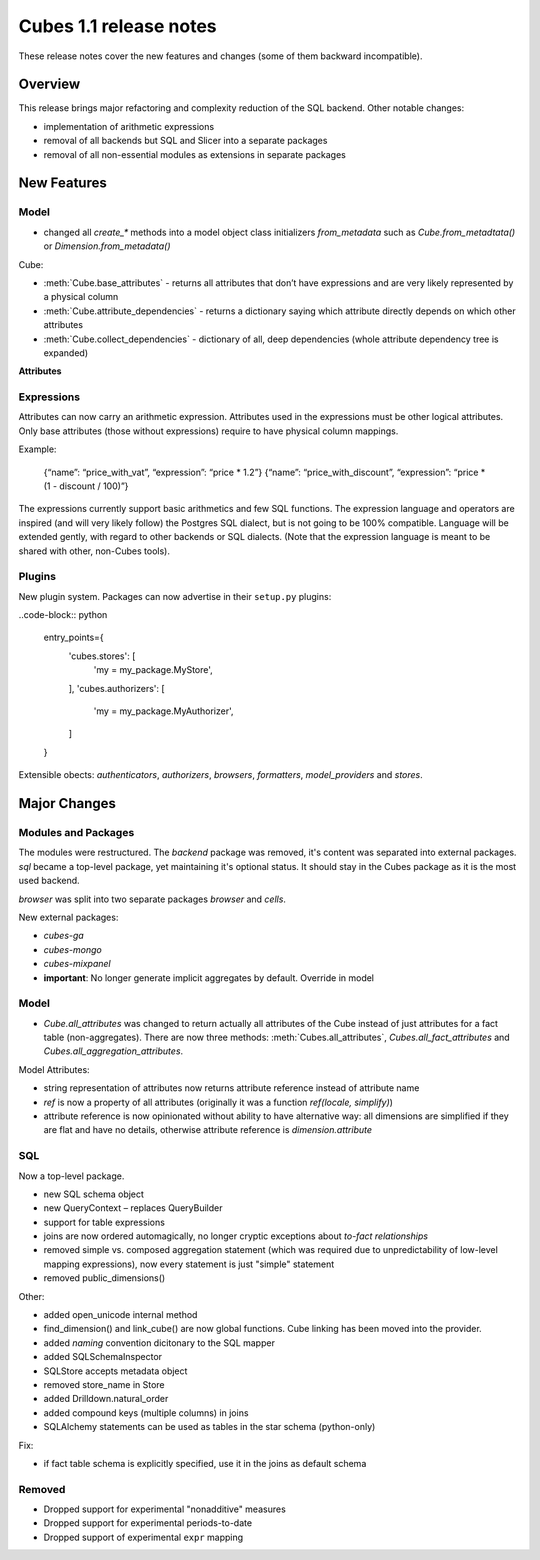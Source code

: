***********************
Cubes 1.1 release notes
***********************

These release notes cover the new features and changes (some of them backward
incompatible).

Overview
========

This release brings major refactoring and complexity reduction of the SQL
backend. Other notable changes:

* implementation of arithmetic expressions
* removal of all backends but SQL and Slicer into a separate packages
* removal of all non-essential modules as extensions in separate packages



New Features
============

Model
-----

* changed all `create_*` methods into a model object class initializers
  `from_metadata` such as `Cube.from_metadtata()` or
  `Dimension.from_metadata()`


Cube:

* :meth:`Cube.base_attributes` - returns all attributes that don’t have
  expressions and are very likely represented by a physical column
* :meth:`Cube.attribute_dependencies` - returns a dictionary saying which
  attribute directly depends on which other attributes
* :meth:`Cube.collect_dependencies` - dictionary of all, deep dependencies
  (whole attribute dependency tree is expanded)
  

**Attributes**

Expressions
-----------

Attributes can now carry an arithmetic expression. Attributes used in the
expressions must be other logical attributes. Only base attributes (those
without expressions) require to have physical column
mappings.


Example:

	{“name”: “price_with_vat”, “expression”: “price * 1.2”}
	{“name”: “price_with_discount”, “expression”: “price * (1 - discount / 100)”}

The expressions currently support basic arithmetics and few SQL functions. The
expression language and operators are inspired (and will very likely follow)
the Postgres SQL dialect, but is not going to be 100% compatible. Language
will be extended gently, with regard to other backends or SQL dialects. (Note
that the expression language is meant to be shared with other, non-Cubes
tools).

Plugins
-------

New plugin system. Packages can now advertise in their ``setup.py`` plugins:

..code-block:: python

    entry_points={
        'cubes.stores': [
            'my = my_package.MyStore',
        ],
        'cubes.authorizers': [
            'my = my_package.MyAuthorizer',
        ]
    }

Extensible obects: `authenticators`, `authorizers`, `browsers`, `formatters`,
`model_providers` and `stores`.


Major Changes
=============

Modules and Packages
--------------------

The modules were restructured. The `backend` package was removed, it's content
was separated into external packages. `sql` became a top-level package, yet
maintaining it's optional status. It should stay in the Cubes package as it is
the most used backend.

`browser` was split into two separate packages `browser` and `cells`.

New external packages:

* `cubes-ga`
* `cubes-mongo`
* `cubes-mixpanel`

* **important**: No longer generate implicit aggregates by default. Override in model

Model
-----

* `Cube.all_attributes` was changed to return actually all attributes of the
  Cube instead of just attributes for a fact table (non-aggregates). There are
  now three methods: :meth:`Cubes.all_attributes`, `Cubes.all_fact_attributes`
  and `Cubes.all_aggregation_attributes`.

Model Attributes:

* string representation of attributes now returns attribute reference instead
  of attribute name
* `ref` is now a property of all attributes (originally it was a function
  `ref(locale, simplify)`)
* attribute reference is now opinionated without ability to have alternative
  way: all dimensions are simplified if they are flat and have no details,
  otherwise attribute reference is `dimension.attribute`

SQL
---

Now a top-level package.

* new SQL schema object
* new QueryContext – replaces QueryBuilder
* support for table expressions
* joins are now ordered automagically, no longer cryptic exceptions about
  `to-fact relationships`
* removed simple vs. composed aggregation statement (which was required due to
  unpredictability of low-level mapping expressions), now every statement is
  just "simple" statement
* removed public_dimensions()


Other:

* added open_unicode internal method
* find_dimension() and link_cube() are now global functions. Cube linking has
  been moved into the provider.
* added `naming` convention dicitonary to the SQL mapper
* added SQLSchemaInspector
* SQLStore accepts metadata object
* removed store_name in Store
* added Drilldown.natural_order
* added compound keys (multiple columns) in joins
* SQLAlchemy statements can be used as tables in the star schema (python-only)

Fix:

* if fact table schema is explicitly specified, use it in the joins as default
  schema



Removed
-------

* Dropped support for experimental "nonadditive" measures
* Dropped support for experimental periods-to-date
* Dropped support of experimental ``expr`` mapping

